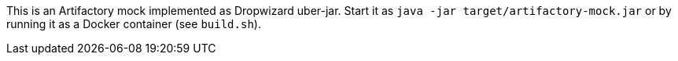 This is an Artifactory mock implemented as Dropwizard uber-jar. Start it as `java -jar target/artifactory-mock.jar` or by running it as a Docker container (see `build.sh`).
